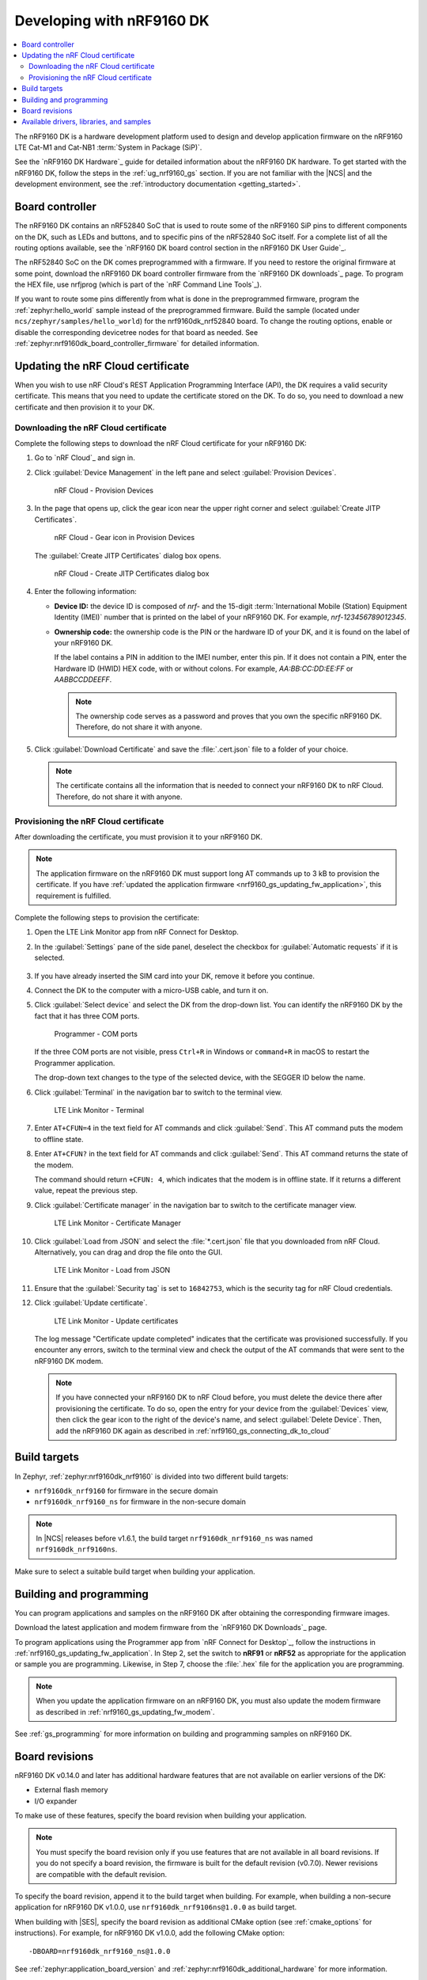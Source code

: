 .. _ug_nrf9160:

Developing with nRF9160 DK
##########################

.. contents::
   :local:
   :depth: 2

The nRF9160 DK is a hardware development platform used to design and develop application firmware on the nRF9160 LTE Cat-M1 and Cat-NB1 :term:`System in Package (SiP)`.

See the `nRF9160 DK Hardware`_ guide for detailed information about the nRF9160 DK hardware.
To get started with the nRF9160 DK, follow the steps in the :ref:`ug_nrf9160_gs` section.
If you are not familiar with the |NCS| and the development environment, see the :ref:`introductory documentation <getting_started>`.

.. _nrf9160_ug_intro:

Board controller
****************

The nRF9160 DK contains an nRF52840 SoC that is used to route some of the nRF9160 SiP pins to different components on the DK, such as LEDs and buttons, and to specific pins of the nRF52840 SoC itself.
For a complete list of all the routing options available, see the `nRF9160 DK board control section in the nRF9160 DK User Guide`_.

The nRF52840 SoC on the DK comes preprogrammed with a firmware.
If you need to restore the original firmware at some point, download the nRF9160 DK board controller firmware from the `nRF9160 DK downloads`_ page.
To program the HEX file, use nrfjprog (which is part of the `nRF Command Line Tools`_).

If you want to route some pins differently from what is done in the preprogrammed firmware, program the :ref:`zephyr:hello_world` sample instead of the preprogrammed firmware.
Build the sample (located under ``ncs/zephyr/samples/hello_world``) for the nrf9160dk_nrf52840 board.
To change the routing options, enable or disable the corresponding devicetree nodes for that board as needed.
See :ref:`zephyr:nrf9160dk_board_controller_firmware` for detailed information.

.. _nrf9160_ug_updating_cloud_certificate:

Updating the nRF Cloud certificate
**********************************

When you wish to use nRF Cloud's REST Application Programming Interface (API), the DK requires a valid security certificate.
This means that you need to update the certificate stored on the DK.
To do so, you need to download a new certificate and then provision it to your DK.

.. _downloading_cloud_certificate:

Downloading the nRF Cloud certificate
=====================================

Complete the following steps to download the nRF Cloud certificate for your nRF9160 DK:

1. Go to `nRF Cloud`_ and sign in.
#. Click :guilabel:`Device Management` in the left pane and select :guilabel:`Provision Devices`.

   .. figure:: /images/nrfcloud_provisiondevices.png
      :alt: nRF Cloud - Provision Devices

      nRF Cloud - Provision Devices

#. In the  page that opens up, click the gear icon near the upper right corner and select :guilabel:`Create JITP Certificates`.

   .. figure:: /images/nrfcloud_provisiondevices_gearicon.png
      :alt: nRF Cloud - Gear icon in Provision Devices

      nRF Cloud - Gear icon in Provision Devices

   The :guilabel:`Create JITP Certificates` dialog box opens.

   .. figure:: /images/nrfcloud_jitpcertificates.png
      :alt: nRF Cloud - Create JITP Certificates dialog box

      nRF Cloud - Create JITP Certificates dialog box

#. Enter the following information:

   * **Device ID:** the device ID is composed of *nrf-* and the 15-digit :term:`International Mobile (Station) Equipment Identity (IMEI)` number that is printed on the label of your nRF9160 DK.
     For example, *nrf-123456789012345*.
   * **Ownership code:** the ownership code is the PIN or the hardware ID of your DK, and it is found on the label of your nRF9160 DK.

     If the label contains a PIN in addition to the IMEI number, enter this pin.
     If it does not contain a PIN, enter the Hardware ID (HWID) HEX code, with or without colons.
     For example, *AA:BB:CC:DD:EE:FF* or *AABBCCDDEEFF*.

     .. note::

        The ownership code serves as a password and proves that you own the specific nRF9160 DK.
        Therefore, do not share it with anyone.

#. Click :guilabel:`Download Certificate` and save the :file:`.cert.json` file to a folder of your choice.

   .. note::

      The certificate contains all the information that is needed to connect your nRF9160 DK to nRF Cloud.
      Therefore, do not share it with anyone.

.. _provisioning_cloud_certificate:

Provisioning the nRF Cloud certificate
======================================

After downloading the certificate, you must provision it to your nRF9160 DK.

.. note::

   The application firmware on the nRF9160 DK must support long AT commands up to 3 kB to provision the certificate.
   If you have :ref:`updated the application firmware <nrf9160_gs_updating_fw_application>`, this requirement is fulfilled.

Complete the following steps to provision the certificate:

1. Open the LTE Link Monitor app from nRF Connect for Desktop.
#. In the :guilabel:`Settings` pane of the side panel, deselect the checkbox for :guilabel:`Automatic requests` if it is selected.

   .. figure:: /images/ltelinkmonitor_automaticrequests.png
      :alt: LTE Link Monitor - Automatic requests check box

#. If you have already inserted the SIM card into your DK, remove it before you continue.
#. Connect the DK to the computer with a micro-USB cable, and turn it on.
#. Click :guilabel:`Select device` and select the DK from the drop-down list.
   You can identify the nRF9160 DK by the fact that it has three COM ports.

   .. figure:: /images/programmer_com_ports.png
      :alt: Programmer - COM ports

      Programmer - COM ports

   If the three COM ports are not visible, press ``Ctrl+R`` in Windows or ``command+R`` in macOS to restart the Programmer application.

   The drop-down text changes to the type of the selected device, with the SEGGER ID below the name.

#. Click :guilabel:`Terminal` in the navigation bar to switch to the terminal view.

   .. figure:: /images/ltelinkmonitor_navigationterminal.png
      :alt: LTE Link Monitor - Terminal

      LTE Link Monitor - Terminal

#. Enter ``AT+CFUN=4`` in the text field for AT commands and click :guilabel:`Send`.
   This AT command puts the modem to offline state.
#. Enter ``AT+CFUN?`` in the text field for AT commands and click :guilabel:`Send`.
   This AT command returns the state of the modem.

   The command should return ``+CFUN: 4``, which indicates that the modem is in offline state.
   If it returns a different value, repeat the previous step.
#. Click :guilabel:`Certificate manager` in the navigation bar to switch to the certificate manager view.

   .. figure:: /images/ltelinkmonitor_navigationcertificatemanager.png
      :alt: LTE Link Monitor - Certificate Manager

      LTE Link Monitor - Certificate Manager

#. Click :guilabel:`Load from JSON` and select the :file:`*.cert.json` file that you downloaded from nRF Cloud.
   Alternatively, you can drag and drop the file onto the GUI.

   .. figure:: /images/ltelinkmonitor_loadjson.png
      :alt: LTE Link Monitor - Load from JSON

      LTE Link Monitor - Load from JSON

#. Ensure that the :guilabel:`Security tag` is set to ``16842753``, which is the security tag for nRF Cloud credentials.
#. Click :guilabel:`Update certificate`.

   .. figure:: /images/ltelinkmonitor_updatecertificates.png
      :alt: LTE Link Monitor - Update certificates

      LTE Link Monitor - Update certificates

   The log message "Certificate update completed" indicates that the certificate was provisioned successfully.
   If you encounter any errors, switch to the terminal view and check the output of the AT commands that were sent to the nRF9160 DK modem.

   .. note::

      If you have connected your nRF9160 DK to nRF Cloud before, you must delete the device there after provisioning the certificate.
      To do so, open the entry for your device from the :guilabel:`Devices` view, then click the gear icon to the right of the device's name, and select :guilabel:`Delete Device`.
      Then, add the nRF9160 DK again as described in :ref:`nrf9160_gs_connecting_dk_to_cloud`


Build targets
*************

In Zephyr, :ref:`zephyr:nrf9160dk_nrf9160` is divided into two different build targets:

* ``nrf9160dk_nrf9160`` for firmware in the secure domain
* ``nrf9160dk_nrf9160_ns`` for firmware in the non-secure domain

.. note::
   In |NCS| releases before v1.6.1, the build target ``nrf9160dk_nrf9160_ns`` was named ``nrf9160dk_nrf9160ns``.

Make sure to select a suitable build target when building your application.

Building and programming
************************

You can program applications and samples on the nRF9160 DK after obtaining the corresponding firmware images.

Download the latest application and modem firmware from the `nRF9160 DK Downloads`_ page.

To program applications using the Programmer app from `nRF Connect for Desktop`_, follow the instructions in :ref:`nrf9160_gs_updating_fw_application`.
In Step 2, set the switch to **nRF91** or **nRF52** as appropriate for the application or sample you are programming.
Likewise, in Step 7, choose the :file:`.hex` file for the application you are programming.

.. note::
   When you update the application firmware on an nRF9160 DK, you must also update the modem firmware as described in :ref:`nrf9160_gs_updating_fw_modem`.

See :ref:`gs_programming` for more information on building and programming samples on nRF9160 DK.


Board revisions
***************

nRF9160 DK v0.14.0 and later has additional hardware features that are not available on earlier versions of the DK:

* External flash memory
* I/O expander

To make use of these features, specify the board revision when building your application.

.. note::
   You must specify the board revision only if you use features that are not available in all board revisions.
   If you do not specify a board revision, the firmware is built for the default revision (v0.7.0).
   Newer revisions are compatible with the default revision.

To specify the board revision, append it to the build target when building.
For example, when building a non-secure application for nRF9160 DK v1.0.0, use ``nrf9160dk_nrf9106ns@1.0.0`` as build target.

When building with |SES|, specify the board revision as additional CMake option (see :ref:`cmake_options` for instructions).
For example, for nRF9160 DK v1.0.0, add the following CMake option::

  -DBOARD=nrf9160dk_nrf9160_ns@1.0.0

See :ref:`zephyr:application_board_version` and :ref:`zephyr:nrf9160dk_additional_hardware` for more information.


.. _nrf9160_ug_drivs_libs_samples:

Available drivers, libraries, and samples
*****************************************

See the :ref:`drivers`, :ref:`libraries`, and :ref:`nRF9160 samples <nrf9160_samples>` sections and the respective repository folders for up-to-date information.

